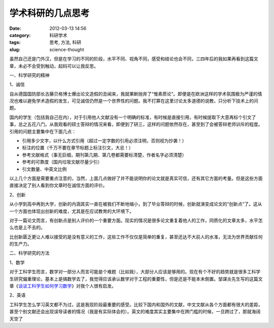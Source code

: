 学术科研的几点思考
##################
:date: 2012-03-13 14:56
:category: 科研学术
:tags: 思考, 方法, 科研
:slug: science-thought

虽然自己还是门外汉，但是在学习的不同的阶段，水平不同、视角不同，感受和结论也会不同，三四年后的我如果再看到这篇文章，未必不会受到触动，起码可以让我反思。

一、科学研究的精神

1、诚信

自从德国国防部长古藤贝格博士爆出论文造假的丑闻来，我就果断抛弃了“惟素质论”。即便是在欧洲这样的学术氛围极为严谨的情况也难以避免学术造假的发生，可见诚信仍然是一个世界性的问题。我不打算在这里讨论太多道德的说教，只分析下技术上的问题。

国内的学生（包括我自己在内），对于引用他人文献没有一个明确的标准，有时候是直接引用，有时候提取下大意再标个引文了事，总之五花八门。从我观看的硕士答辩的情况来看，即便到了研三，这样的问题依然存在，甚至到了会被答辩老师训斥的程度。引用的问题主要集中在下面几点：

-  引用多少文字，以什么方式引用（超过一定字数的引用必须注明，否则视为抄袭！）
-  标注的位置（千万不要在章节标题上标注引文，大忌！）
-  参考文献格式（事无巨细，期刊第几期、第几卷都需要标清楚，作者名字必须清楚）
-  参考的可靠度（国内垃圾文献尽量少引）
-  引文数量、中英文比例

以上几个方面是需要重点注意的，当然，上面几点做好了并不能说明你的论文就是真实可信，还有其它方面的考量。但是这些方面直接决定了别人看到你文章时在诚信方面的评价。

2、创新

从小学到高中再到大学，创新的内涵其实一直在被我们不断地缩小，到了毕业答辩的时候，创新就演变成论文的“创新点“了。这从一个方面也体现出创新的难度，尤其是在应试教育的大环境下。

对于一篇论文而言，有创新点是别人评价的一个重要方面。现实的情况是很多论文重复着他人的工作，同质化的文章太多，水平怎么也是上不去的。

比创新匮乏更让人难以接受的是没有意义的工作，这些工作不仅仅是简单的重复，甚至还达不大前人的水准，无法为世界贡献任何的生产力。

二、科学研究的方法

1、数学

对于工科学生而言，数学对一部分人而言可能是个难题（比如我），大部分人应该是够用的。现在有个不好的趋势就是很多工科学生研究偏重理论，基本上是搞数学去了，我觉得应该承认数学对于工程的重要性，但是还是不能本末倒置。邹谋炎先生写的这篇文章《\ `谈谈工科学生如何学习数学`_\ 》对我个人很有启发。

2、英语

工科学生怎么学习英文都不为过，这是我现阶段最重要的感受。比较下国内和国外的文献，中文文献从各个方面都有很大的差距，甚至个别文献还会出现误导读者的情况（我是有实际体会的）。英文的难度其实主要集中在跨门槛的时候，一旦跨过了，那就海阔天空了

.. raw:: html

   </p>

.. _谈谈工科学生如何学习数学: http://ishare.iask.sina.com.cn/f/20591744.html

